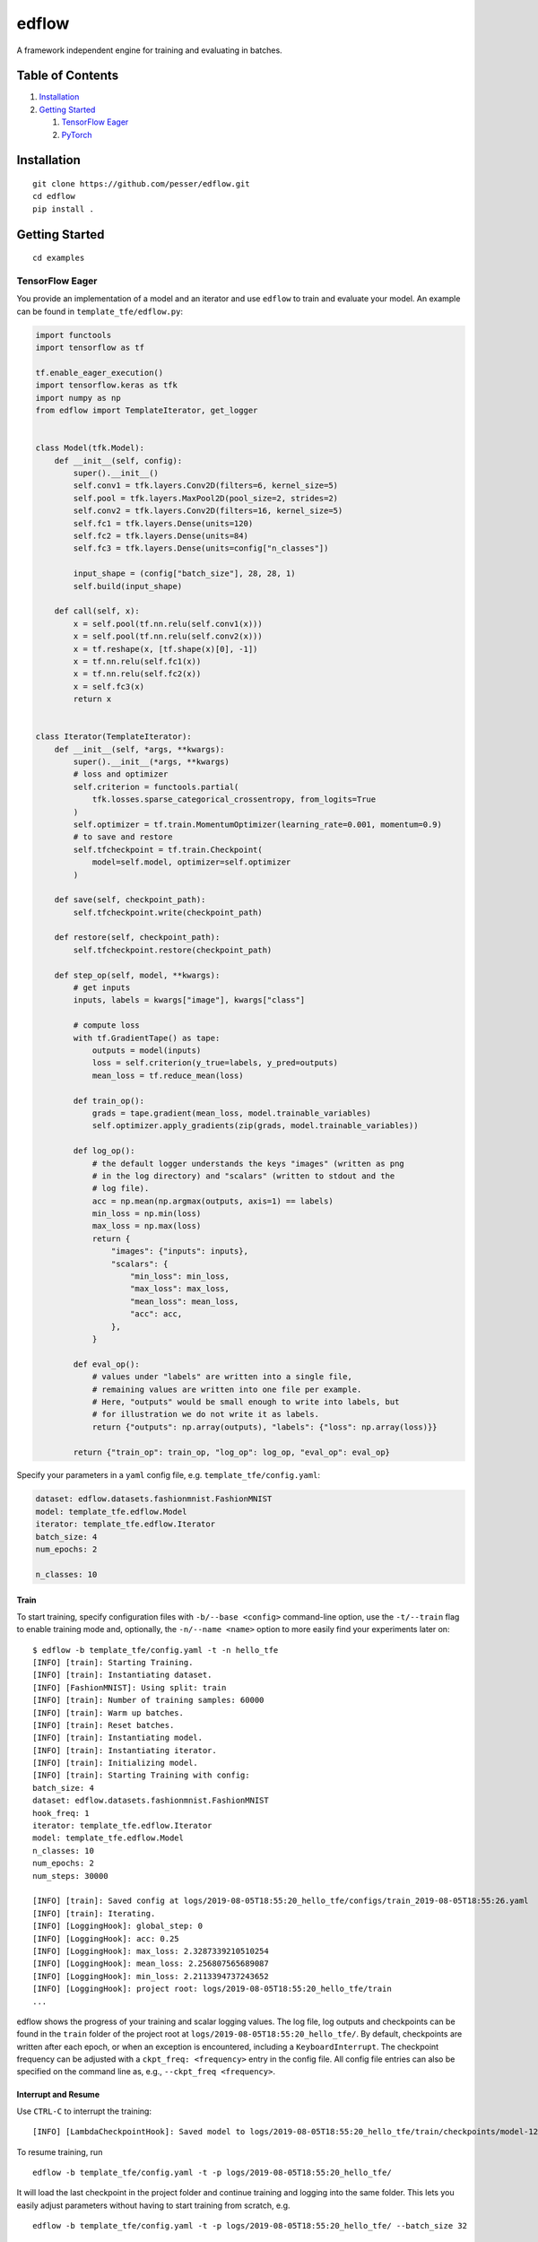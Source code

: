 edflow
======

A framework independent engine for training and evaluating in batches.

Table of Contents
-----------------

1. `Installation <#Installation>`__
2. `Getting Started <#Getting-Started>`__

   1. `TensorFlow Eager <#TensorFlow-Eager>`__
   2. `PyTorch <#PyTorch>`__

Installation
------------

::

   git clone https://github.com/pesser/edflow.git
   cd edflow
   pip install .

Getting Started
---------------

::

   cd examples

TensorFlow Eager
~~~~~~~~~~~~~~~~

You provide an implementation of a model and an iterator and use
``edflow`` to train and evaluate your model. An example can be found in
``template_tfe/edflow.py``:

.. code:: python

   import functools
   import tensorflow as tf

   tf.enable_eager_execution()
   import tensorflow.keras as tfk
   import numpy as np
   from edflow import TemplateIterator, get_logger


   class Model(tfk.Model):
       def __init__(self, config):
           super().__init__()
           self.conv1 = tfk.layers.Conv2D(filters=6, kernel_size=5)
           self.pool = tfk.layers.MaxPool2D(pool_size=2, strides=2)
           self.conv2 = tfk.layers.Conv2D(filters=16, kernel_size=5)
           self.fc1 = tfk.layers.Dense(units=120)
           self.fc2 = tfk.layers.Dense(units=84)
           self.fc3 = tfk.layers.Dense(units=config["n_classes"])

           input_shape = (config["batch_size"], 28, 28, 1)
           self.build(input_shape)

       def call(self, x):
           x = self.pool(tf.nn.relu(self.conv1(x)))
           x = self.pool(tf.nn.relu(self.conv2(x)))
           x = tf.reshape(x, [tf.shape(x)[0], -1])
           x = tf.nn.relu(self.fc1(x))
           x = tf.nn.relu(self.fc2(x))
           x = self.fc3(x)
           return x


   class Iterator(TemplateIterator):
       def __init__(self, *args, **kwargs):
           super().__init__(*args, **kwargs)
           # loss and optimizer
           self.criterion = functools.partial(
               tfk.losses.sparse_categorical_crossentropy, from_logits=True
           )
           self.optimizer = tf.train.MomentumOptimizer(learning_rate=0.001, momentum=0.9)
           # to save and restore
           self.tfcheckpoint = tf.train.Checkpoint(
               model=self.model, optimizer=self.optimizer
           )

       def save(self, checkpoint_path):
           self.tfcheckpoint.write(checkpoint_path)

       def restore(self, checkpoint_path):
           self.tfcheckpoint.restore(checkpoint_path)

       def step_op(self, model, **kwargs):
           # get inputs
           inputs, labels = kwargs["image"], kwargs["class"]

           # compute loss
           with tf.GradientTape() as tape:
               outputs = model(inputs)
               loss = self.criterion(y_true=labels, y_pred=outputs)
               mean_loss = tf.reduce_mean(loss)

           def train_op():
               grads = tape.gradient(mean_loss, model.trainable_variables)
               self.optimizer.apply_gradients(zip(grads, model.trainable_variables))

           def log_op():
               # the default logger understands the keys "images" (written as png
               # in the log directory) and "scalars" (written to stdout and the
               # log file).
               acc = np.mean(np.argmax(outputs, axis=1) == labels)
               min_loss = np.min(loss)
               max_loss = np.max(loss)
               return {
                   "images": {"inputs": inputs},
                   "scalars": {
                       "min_loss": min_loss,
                       "max_loss": max_loss,
                       "mean_loss": mean_loss,
                       "acc": acc,
                   },
               }

           def eval_op():
               # values under "labels" are written into a single file,
               # remaining values are written into one file per example.
               # Here, "outputs" would be small enough to write into labels, but
               # for illustration we do not write it as labels.
               return {"outputs": np.array(outputs), "labels": {"loss": np.array(loss)}}

           return {"train_op": train_op, "log_op": log_op, "eval_op": eval_op}

Specify your parameters in a ``yaml`` config file, e.g.
``template_tfe/config.yaml``:

.. code:: yaml

   dataset: edflow.datasets.fashionmnist.FashionMNIST
   model: template_tfe.edflow.Model
   iterator: template_tfe.edflow.Iterator
   batch_size: 4
   num_epochs: 2

   n_classes: 10

Train
^^^^^

To start training, specify configuration files with
``-b/--base <config>`` command-line option, use the ``-t/--train`` flag
to enable training mode and, optionally, the ``-n/--name <name>`` option
to more easily find your experiments later on:

::

   $ edflow -b template_tfe/config.yaml -t -n hello_tfe
   [INFO] [train]: Starting Training.
   [INFO] [train]: Instantiating dataset.
   [INFO] [FashionMNIST]: Using split: train
   [INFO] [train]: Number of training samples: 60000
   [INFO] [train]: Warm up batches.
   [INFO] [train]: Reset batches.
   [INFO] [train]: Instantiating model.
   [INFO] [train]: Instantiating iterator.
   [INFO] [train]: Initializing model.
   [INFO] [train]: Starting Training with config:
   batch_size: 4
   dataset: edflow.datasets.fashionmnist.FashionMNIST
   hook_freq: 1
   iterator: template_tfe.edflow.Iterator
   model: template_tfe.edflow.Model
   n_classes: 10
   num_epochs: 2
   num_steps: 30000

   [INFO] [train]: Saved config at logs/2019-08-05T18:55:20_hello_tfe/configs/train_2019-08-05T18:55:26.yaml
   [INFO] [train]: Iterating.
   [INFO] [LoggingHook]: global_step: 0
   [INFO] [LoggingHook]: acc: 0.25
   [INFO] [LoggingHook]: max_loss: 2.3287339210510254
   [INFO] [LoggingHook]: mean_loss: 2.256807565689087
   [INFO] [LoggingHook]: min_loss: 2.2113394737243652
   [INFO] [LoggingHook]: project root: logs/2019-08-05T18:55:20_hello_tfe/train
   ...

edflow shows the progress of your training and scalar logging values.
The log file, log outputs and checkpoints can be found in the ``train``
folder of the project root at ``logs/2019-08-05T18:55:20_hello_tfe/``.
By default, checkpoints are written after each epoch, or when an
exception is encountered, including a ``KeyboardInterrupt``. The
checkpoint frequency can be adjusted with a ``ckpt_freq: <frequency>``
entry in the config file. All config file entries can also be specified
on the command line as, e.g., ``--ckpt_freq <frequency>``.

Interrupt and Resume
^^^^^^^^^^^^^^^^^^^^

Use ``CTRL-C`` to interrupt the training:

::

   [INFO] [LambdaCheckpointHook]: Saved model to logs/2019-08-05T18:55:20_hello_tfe/train/checkpoints/model-1207.ckpt

To resume training, run

::

   edflow -b template_tfe/config.yaml -t -p logs/2019-08-05T18:55:20_hello_tfe/

It will load the last checkpoint in the project folder and continue
training and logging into the same folder. This lets you easily adjust
parameters without having to start training from scratch, e.g.

::

   edflow -b template_tfe/config.yaml -t -p logs/2019-08-05T18:55:20_hello_tfe/ --batch_size 32

will continue with an increased batch size. Instead of loading the
latest checkpoint, you can load a specific checkpoint by adding
``-c <path to checkpoint>``:

::

   edflow -b template_tfe/config.yaml -t -p logs/2019-08-05T18:55:20_hello_tfe/ -c logs/2019-08-05T18:55:20_hello_tfe/train/checkpoints/model-1207.ckpt

Evaluate
^^^^^^^^

Evaluation mode will write all outputs of ``eval_op`` to disk and
prepare them for consumption by your evaluation functions. Just remove
the training flag ``-t``:

::

   edflow -b template_tfe/config.yaml -p logs/2019-08-05T18:55:20_hello_tfe/ -c logs/2019-08-05T18:55:20_hello_tfe/train/checkpoints/model-1207.ckpt

If ``-c`` is not specified, it will evaluate the latest checkpoint. The
evaluation mode will finish with

::

   [INFO] [EvalHook]: All data has been produced. You can now also run all callbacks using the following command:
   edeval -c logs/2019-08-05T18:55:20_hello_tfe/eval/2019-08-05T19:22:23/1207/model_output.csv -cb <name>:<your callback>

Your callbacks will get the path to the evaluation folder, the input
dataset as seen by your model, an output dataset which contains the
corresponding outputs of your model and the config used for evaluation.
``template_tfe/edflow.py`` contains an example callback computing the
average loss and accuracy:

.. code:: python

   def acc_callback(root, data_in, data_out, config):
       from tqdm import trange

       logger = get_logger("acc_callback")
       correct = 0
       seen = 0
       # labels are loaded directly into memory
       loss1 = np.mean(data_out.labels['loss'])
       loss2 = 0.0
       for i in trange(len(data_in)):
           # data_in is the dataset that was used for evaluation
           labels = data_in[i]["class"]
           # data_out contains all the keys that were specified in the eval_op
           outputs = data_out[i]["outputs"]
           # labels are also available on each example
           loss = data_out[i]["labels_"]["loss"]

           prediction = np.argmax(outputs, axis=0)
           correct += labels == prediction
           loss2 += loss
       logger.info("Loss1: {}".format(loss1))
       logger.info("Loss2: {}".format(loss2 / len(data_in)))
       logger.info("Accuracy: {}".format(correct / len(data_in)))

which can be executed with:

::

   $ edeval -c logs/2019-08-05T18:55:20_hello_tfe/eval/2019-08-05T19:22:23/1207/model_output.csv -cb tfe_cb:template_tfe.edflow.acc_callback
   ...
   INFO:acc_callback:Loss1: 0.4174468219280243
   INFO:acc_callback:Loss2: 0.4174468546746697
   INFO:acc_callback:Accuracy: 0.8484

PyTorch
~~~~~~~

The same example as implemented by `TensorFlow
Eager <#TensorFlow-Eager>`__, can be found for PyTorch in
``template_pytorch/edflow.py`` and requires only slightly different
syntax:

.. code:: python

   import torch
   import torch.nn as nn
   import torch.optim as optim
   import torch.nn.functional as F

   import numpy as np
   from edflow import TemplateIterator, get_logger


   class Model(nn.Module):
       def __init__(self, config):
           super().__init__()
           self.conv1 = nn.Conv2d(1, 6, 5)
           self.pool = nn.MaxPool2d(2, 2)
           self.conv2 = nn.Conv2d(6, 16, 5)
           self.fc1 = nn.Linear(16 * 4 * 4, 120)
           self.fc2 = nn.Linear(120, 84)
           self.fc3 = nn.Linear(84, config["n_classes"])

       def forward(self, x):
           x = self.pool(F.relu(self.conv1(x)))
           x = self.pool(F.relu(self.conv2(x)))
           x = x.view(x.shape[0], -1)
           x = F.relu(self.fc1(x))
           x = F.relu(self.fc2(x))
           x = self.fc3(x)
           return x


   class Iterator(TemplateIterator):
       def __init__(self, *args, **kwargs):
           super().__init__(*args, **kwargs)
           # loss and optimizer
           self.criterion = nn.CrossEntropyLoss(reduction="none")
           self.optimizer = optim.SGD(self.model.parameters(), lr=0.001, momentum=0.9)

       def save(self, checkpoint_path):
           state = {
               "model": self.model.state_dict(),
               "optimizer": self.optimizer.state_dict(),
           }
           torch.save(state, checkpoint_path)

       def restore(self, checkpoint_path):
           state = torch.load(checkpoint_path)
           self.model.load_state_dict(state["model"])
           self.optimizer.load_state_dict(state["optimizer"])

       def step_op(self, model, **kwargs):
           # get inputs
           inputs, labels = kwargs["image"], kwargs["class"]
           inputs = torch.tensor(inputs)
           inputs = inputs.permute(0, 3, 1, 2)
           labels = torch.tensor(labels, dtype=torch.long)

           # compute loss
           outputs = model(inputs)
           loss = self.criterion(outputs, labels)
           mean_loss = torch.mean(loss)

           def train_op():
               self.optimizer.zero_grad()
               mean_loss.backward()
               self.optimizer.step()

           def log_op():
               acc = np.mean(
                   np.argmax(outputs.detach().numpy(), axis=1) == labels.detach().numpy()
               )
               min_loss = np.min(loss.detach().numpy())
               max_loss = np.max(loss.detach().numpy())
               return {
                   "images": {
                       "inputs": inputs.detach().permute(0, 2, 3, 1).numpy()
                   },
                   "scalars": {
                       "min_loss": min_loss,
                       "max_loss": max_loss,
                       "mean_loss": mean_loss,
                       "acc": acc,
                   },
               }

           def eval_op():
               return {
                   "outputs": np.array(outputs.detach().numpy()),
                   "labels": {"loss": np.array(loss.detach().numpy())},
               }

           return {"train_op": train_op, "log_op": log_op, "eval_op": eval_op}

You can experiment with it in the exact same way as
`above <#TensorFlow-Eager>`__. For example, to `start
training <#Train>`__ run:

::

   edflow -b template_pytorch/config.yaml -t -n hello_pytorch

See also `interrupt and resume <#interrupt-and-resume>`__ and
`evaluation <#Evaluate>`__.
